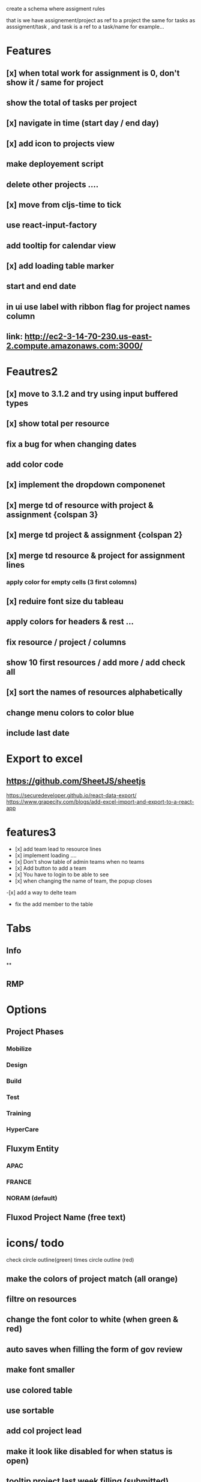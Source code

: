 create a schema where
assigment rules

that is we have assignement/project as ref to a project the same for tasks as asssigment/task , and task
is a ref to a task/name for example...
* Features
** [x] when total work for assignment is 0, don't show it / same for project
** show the total of tasks per project
** [x] navigate in time (start day / end day)
** [x] add icon to projects view
** make deployement script
** delete other projects ....
** [x] move from cljs-time to tick
** use react-input-factory
** add tooltip for calendar view
** [x] add loading table marker
** start and end date
** in ui use label with ribbon flag for project names column

** link: http://ec2-3-14-70-230.us-east-2.compute.amazonaws.com:3000/

* Feautres2
** [x] move to 3.1.2 and try using input buffered types
** [x]  show total per resource
** fix a bug for when changing dates
** add color code
** [x] implement the dropdown componenet
** [x] merge td of resource with project & assignment {colspan 3}
** [x] merge td  project & assignment {colspan 2}
** [x] merge td resource & project  for assignment lines
*** apply color for empty cells  (3 first colomns)
** [x] reduire font size du tableau
** apply colors for headers & rest ...
** fix resource / project / columns
** show 10 first resources / add more / add check all

** [x] sort  the names of resources alphabetically

** change menu colors to color blue

** include last date

* Export to excel
** https://github.com/SheetJS/sheetjs
https://securedeveloper.github.io/react-data-export/
https://www.grapecity.com/blogs/add-excel-import-and-export-to-a-react-app


* features3
- [x]  add team lead to resource lines
- [x] implement loading ....
- [x] Don't show table of admin teams when no teams
- [x] Add button to add a team
- [x] You have to login to be able to see
- [x] when changing the name of team, the popup closes
-[x]  add a way to delte team
- fix the add member to the table
* Tabs
** Info
**
** RMP
* Options

** Project Phases
*** Mobilize
*** Design
*** Build
*** Test
*** Training
*** HyperCare
** Fluxym Entity
*** APAC
*** FRANCE
*** NORAM (default)
** Fluxod Project Name (free text)
* icons/ todo
check circle outline(green)
times circle outline (red)

** make the colors of project match (all orange)
** filtre on resources
** change the font color to white  (when green & red)
** auto saves when filling the form of gov review
** make font smaller
** use colored table
** use sortable
** add col project lead
** make it look like disabled for when status is open)
** tooltip project last week filling (submitted)



** filters
*** status (in progress checked)
*** phase (all checked)
*** lead (projects lead all checked)


exclamation

